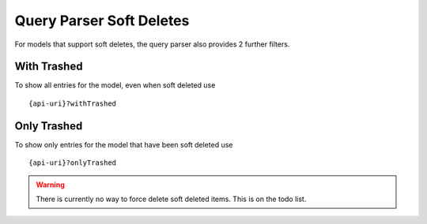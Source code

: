 Query Parser Soft Deletes
=========================

For models that support soft deletes, the query parser also provides 2 further filters.


With Trashed
------------

To show all entries for the model, even when soft deleted use

::

    {api-uri}?withTrashed


Only Trashed
------------

To show only entries for the model that have been soft deleted use

::

    {api-uri}?onlyTrashed



.. warning:: There is currently no way to force delete soft deleted items. This is on the todo list.